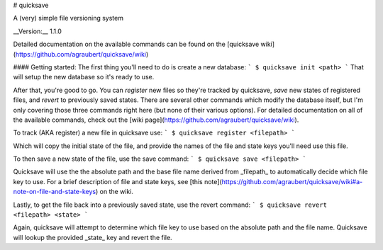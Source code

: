 # quicksave

A (very) simple file versioning system

__Version:__ 1.1.0

Detailed documentation on the available commands can be found on the [quicksave wiki](https://github.com/agraubert/quicksave/wiki)

#### Getting started:
The first thing you'll need to do is create a new database:
```
$ quicksave init <path>
```
That will setup the new database so it's ready to use.

After that, you're good to go.  You can `register` new files so they're tracked by quicksave, `save` new states of registered files, and `revert` to previously saved states.  There are several other commands which modify the database itself, but I'm only covering those three commands right here (but none of their various options).  For detailed documentation on all of the available commands, check out the [wiki page](https://github.com/agraubert/quicksave/wiki).

To track (AKA register) a new file in quicksave use:
```
$ quicksave register <filepath>
```

Which will copy the initial state of the file, and provide the names of the file and state keys you'll need use this file.

To then save a new state of the file, use the save command:
```
$ quicksave save <filepath>
```

Quicksave will use the the absolute path and the base file name derived from _filepath_ to automatically decide which file key to use.  For a brief description of file and state keys, see [this note](https://github.com/agraubert/quicksave/wiki#a-note-on-file-and-state-keys) on the wiki.

Lastly, to get the file back into a previously saved state, use the revert command:
```
$ quicksave revert <filepath> <state>
```

Again, quicksave will attempt to determine which file key to use based on the absolute path and the file name.  Quicksave will lookup the provided _state_ key and revert the file.


